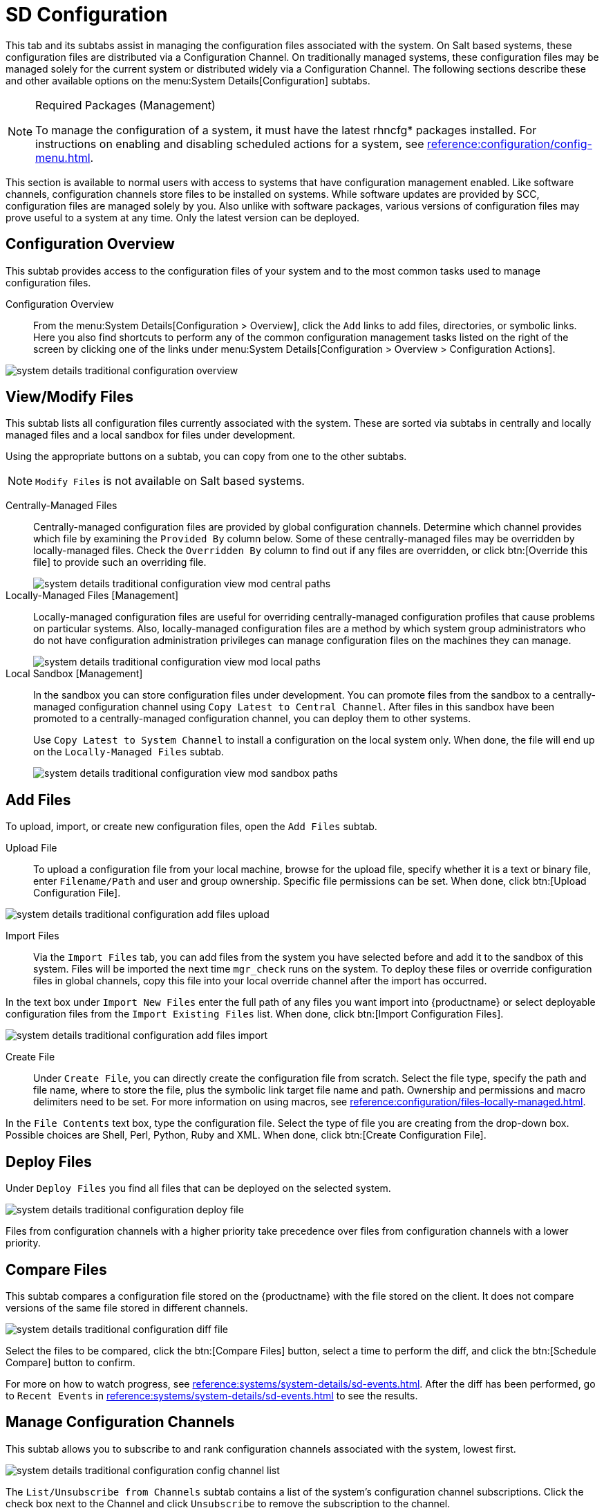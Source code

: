 [[sd-configuration]]
= SD Configuration

This tab and its subtabs assist in managing the configuration files associated with the system.
On Salt based systems, these configuration files are distributed via a Configuration Channel.
On traditionally managed systems, these configuration files may be managed solely for the current system or distributed widely via a Configuration Channel.
The following sections describe these and other available options on the menu:System Details[Configuration] subtabs.

.Required Packages (Management)
[NOTE]
[.admon-note]
====
To manage the configuration of a system, it must have the latest [package]#rhncfg*# packages installed.
For instructions on enabling and disabling scheduled actions for a system, see xref:reference:configuration/config-menu.adoc[].
====

This section is available to normal users with access to systems that have configuration management enabled.
Like software channels, configuration channels store files to be installed on systems.
While software updates are provided by SCC, configuration files are managed solely by you.
Also unlike with software packages, various versions of configuration files may prove useful to a system at any time.
Only the latest version can be deployed.



[[sd-config-overview]]
== Configuration Overview

This subtab provides access to the configuration files of your system and to the most common tasks used to manage configuration files.

Configuration Overview::
From the menu:System Details[Configuration > Overview], click the [guimenu]``Add`` links to add files, directories, or symbolic links.
Here you also find shortcuts to perform any of the common configuration management tasks listed on the right of the screen by clicking one of the links under menu:System Details[Configuration > Overview > Configuration Actions].

image::system_details_traditional_configuration_overview.png[scaledwidth=80%]



[[sd-config-view-modify-files]]
== View/Modify Files

This subtab lists all configuration files currently associated with the system.
These are sorted via subtabs in centrally and locally managed files and a local sandbox for files under development.

Using the appropriate buttons on a subtab, you can copy from one to the other subtabs.

[NOTE]
[.admon-note]
====
[guimenu]``Modify Files`` is not available on Salt based systems.
====

Centrally-Managed Files::
Centrally-managed configuration files are provided by global configuration channels.
Determine which channel provides which file by examining the [guimenu]``Provided By`` column below.
Some of these centrally-managed files may be overridden by locally-managed files.
Check the [guimenu]``Overridden By`` column to find out if any files are overridden, or click btn:[Override this file] to provide such an overriding file.
+
image::system_details_traditional_configuration_view_mod_central_paths.png[scaledwidth=80%]

Locally-Managed Files [Management]::
Locally-managed configuration files are useful for overriding centrally-managed configuration profiles that cause problems on particular systems.
Also, locally-managed configuration files are a method by which system group administrators who do not have configuration administration privileges can manage configuration files on the machines they can manage.
+
image::system_details_traditional_configuration_view_mod_local_paths.png[scaledwidth=80%]

Local Sandbox [Management]::
In the sandbox you can store configuration files under development.
You can promote files from the sandbox to a centrally-managed configuration channel using [guimenu]``Copy Latest to Central Channel``.
After files in this sandbox have been promoted to a centrally-managed configuration channel, you can deploy them to other systems.
+
Use [guimenu]``Copy Latest to System Channel`` to install a configuration on the local system only.
When done, the file will end up on the [guimenu]``Locally-Managed Files`` subtab.
+
image::system_details_traditional_configuration_view_mod_sandbox_paths.png[scaledwidth=80%]



[[sd-config-add-files]]
== Add Files

To upload, import, or create new configuration files, open the [guimenu]``Add Files`` subtab.

Upload File::
To upload a configuration file from your local machine, browse for the upload file, specify whether it is a text or binary file, enter [guimenu]``Filename/Path`` and user and group ownership.
Specific file permissions can be set.
When done, click btn:[Upload Configuration File].

image::system_details_traditional_configuration_add_files_upload.png[scaledwidth=80%]

Import Files::
Via the [guimenu]``Import Files`` tab, you can add files from the system you have selected before and add it to the sandbox of this system.
Files will be imported the next time [command]``mgr_check`` runs on the system.
To deploy these files or override configuration files in global channels, copy this file into your local override channel after the import has occurred.

In the text box under [guimenu]``Import New Files`` enter the full path of any files you want import into {productname} or select deployable configuration files from the [guimenu]``Import Existing Files`` list.
When done, click btn:[Import Configuration Files].

image::system_details_traditional_configuration_add_files_import.png[scaledwidth=80%]

Create File::
Under [guimenu]``Create File``, you can directly create the configuration file from scratch.
Select the file type, specify the path and file name, where to store the file, plus the symbolic link target file name and path.
Ownership and permissions and macro delimiters need to be set.
For more information on using macros, see xref:reference:configuration/files-locally-managed.adoc#s3-sm-file-macros[].

In the [guimenu]``File Contents`` text box, type the configuration file.
Select the type of file you are creating from the drop-down box.
Possible choices are Shell, Perl, Python, Ruby and XML.
When done, click btn:[Create Configuration File].



[[sd-config-deploy-files]]
== Deploy Files

Under [guimenu]``Deploy Files`` you find all files that can be deployed on the selected system.

image::system_details_traditional_configuration_deploy_file.png[scaledwidth=80%]

Files from configuration channels with a higher priority take precedence over files from configuration channels with a lower priority.



[[sd-config-compare-files]]
== Compare Files

This subtab compares a configuration file stored on the {productname} with the file stored on the client.
It does not compare versions of the same file stored in different channels.

image::system_details_traditional_configuration_diff_file.png[scaledwidth=80%]

Select the files to be compared, click the btn:[Compare Files] button, select a time to perform the diff, and click the btn:[Schedule Compare] button to confirm.

For more on how to watch progress, see xref:reference:systems/system-details/sd-events.adoc[].
After the diff has been performed, go to [guimenu]``Recent Events`` in xref:reference:systems/system-details/sd-events.adoc[] to see the results.



[[sd-config-manage-config-channels]]
== Manage Configuration Channels

This subtab allows you to subscribe to and rank configuration channels associated with the system, lowest first.

image::system_details_traditional_configuration_config_channel_list.png[scaledwidth=80%]

The [guimenu]``List/Unsubscribe from Channels`` subtab contains a list of the system's configuration channel subscriptions.
Click the check box next to the Channel and click [guimenu]``Unsubscribe`` to remove the subscription to the channel.

The [guimenu]``Subscribe to Channels`` subtab lists all available configuration channels.
To subscribe to a channel, select the check box next to it and click btn:[Continue].
To subscribe to all configuration channels, click [guimenu]``Select All`` and click btn:[Continue].
The [guimenu]``View/Modify Rankings`` page automatically loads.

The [guimenu]``View/Modify Rankings`` subtab allows users to set the priority with which files from a particular configuration channel are ranked.
The higher the channel is on the list, the more its files take precedence over files on lower-ranked channels.
For example, the higher-ranked channel may have an [path]``httpd.conf`` file that will take precedence over the same file in a lower-ranked channel.
